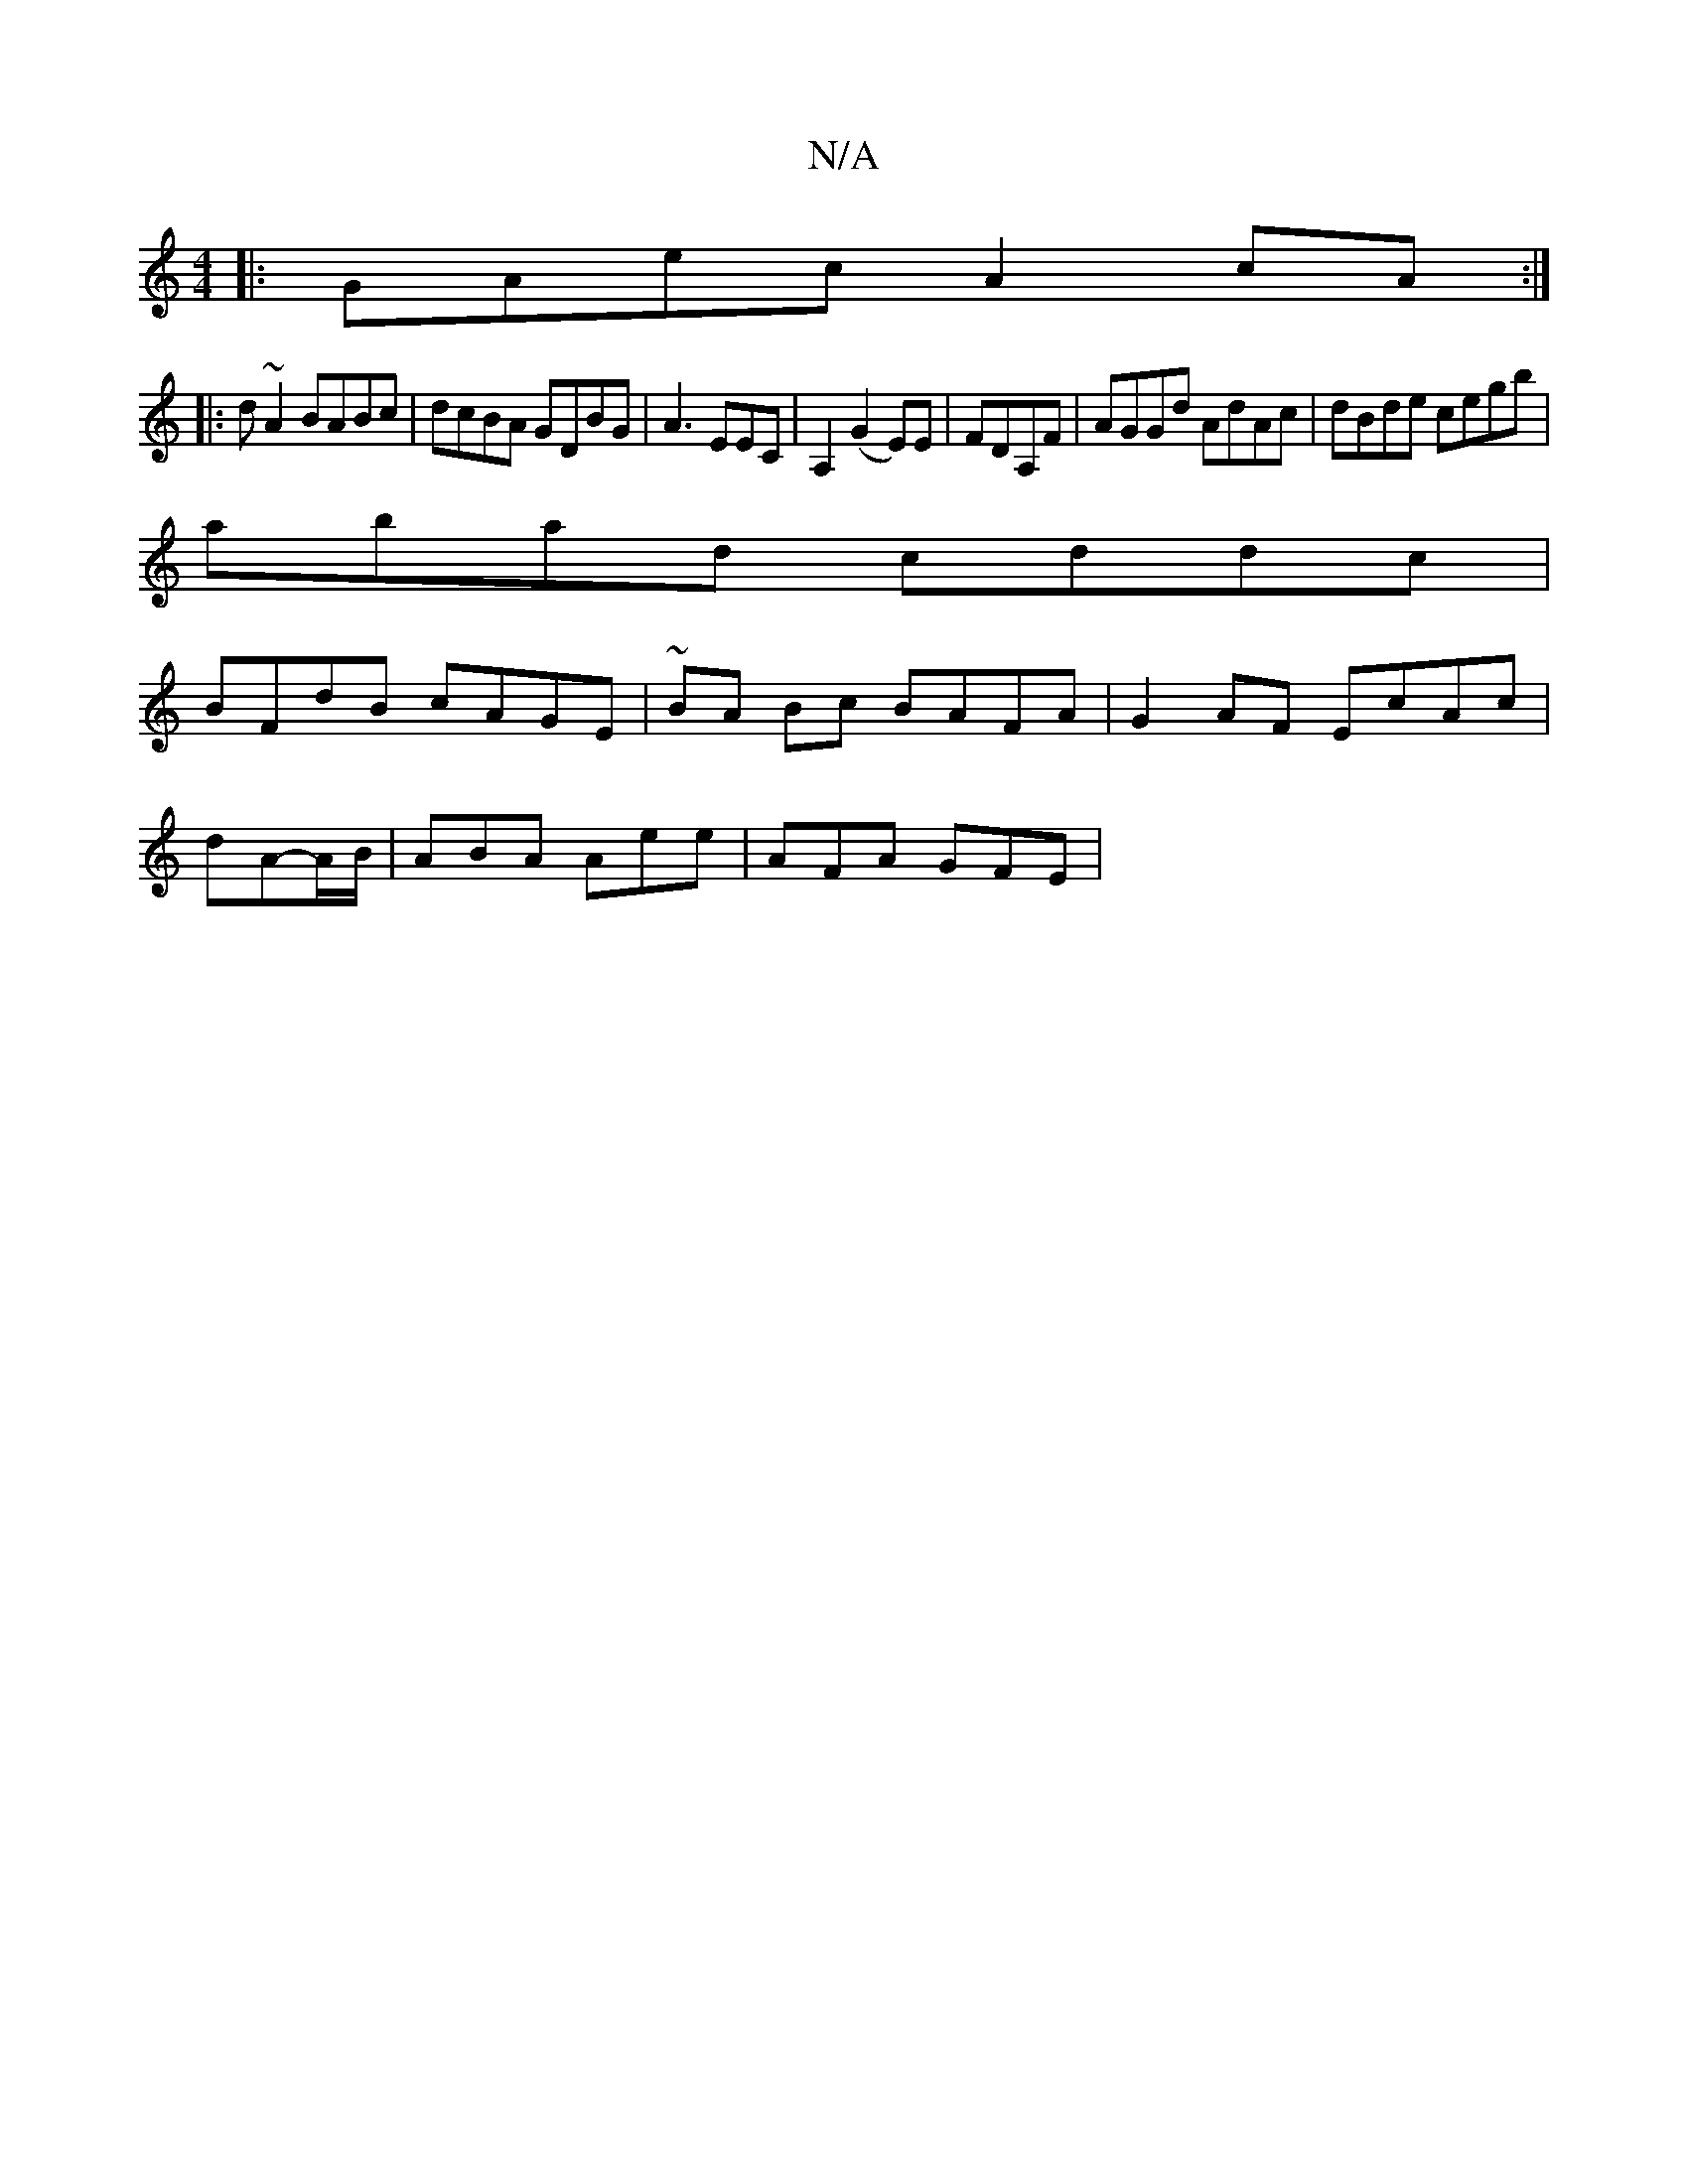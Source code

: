 X:1
T:N/A
M:4/4
R:N/A
K:Cmajor
|:GAec A2 cA:|]
|:d ~A2 BABc| dcBA GDBG|A3EEC|A,2(G2 E)E|FDA,F|AGGd AdAc|dBde cegb|
abad cddc|
BFdB cAGE|~BA Bc BAFA | G2 AF EcAc |
dA-A/B/|ABA Aee|AFA GFE|

B/c/|dBAG cBcd|B/G/FAB BAcB|~B3B AGAB| c2 